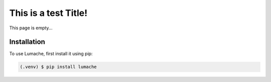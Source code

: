 
This is a test Title!
=====================
This page is empty...

Installation
------------

To use Lumache, first install it using pip:

.. code-block:: console

   (.venv) $ pip install lumache
